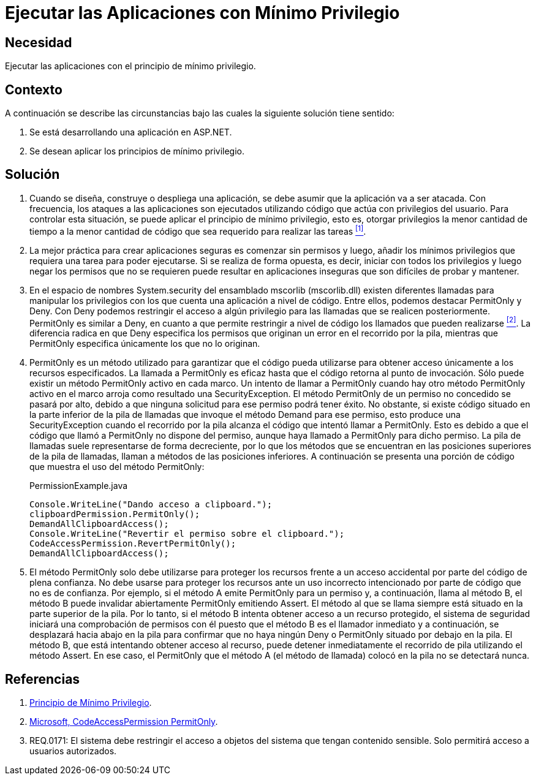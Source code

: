 :slug: kb/aspnet/ejecutar-minimo-privilegio/
:eth: no
:category: aspnet
:description: Nuestros ethical hackers explican cómo evitar vulnerabilidades de seguridad mediante la programación segura en ASP.NET desarrollando aplicaciones computacionalmente seguras aplicando el principio del mínimo privilegio. Esto facilita desarrollar aplicaciones fáciles de probar y mantener.
:keywords: ASP.NET, Seguridad, Mínimo, Privilegio, Permisos, Programación.
:kb: yes

= Ejecutar las Aplicaciones con Mínimo Privilegio

== Necesidad

Ejecutar las aplicaciones con el principio de mínimo privilegio.

== Contexto

A continuación se describe las circunstancias 
bajo las cuales la siguiente solución tiene sentido:

. Se está desarrollando una aplicación en +ASP.NET+.

. Se desean aplicar los principios de mínimo privilegio.

== Solución

. Cuando se diseña, construye o despliega una aplicación, 
se debe asumir que la aplicación va a ser atacada. 
Con frecuencia, los ataques a las aplicaciones 
son ejecutados utilizando código que actúa 
con privilegios del usuario. 
Para controlar esta situación, 
se puede aplicar el principio de mínimo privilegio, 
esto es, otorgar privilegios
la menor cantidad de tiempo 
a la menor cantidad de código  
que sea requerido para realizar las tareas <<r1, ^[1]^>>.

. La mejor práctica para crear aplicaciones seguras 
es comenzar sin permisos 
y luego, añadir los mínimos privilegios 
que requiera una tarea para poder ejecutarse. 
Si se realiza de forma opuesta, 
es decir, iniciar con todos los privilegios 
y luego negar los permisos que no se requieren 
puede resultar en aplicaciones inseguras 
que son difíciles de probar y mantener.

. En el espacio de nombres +System.security+ 
del ensamblado +mscorlib+ (+mscorlib.dll+) 
existen diferentes llamadas para manipular los privilegios 
con los que cuenta una aplicación a nivel de código. 
Entre ellos, podemos destacar +PermitOnly+ y +Deny+. 
Con +Deny+ podemos restringir el acceso 
a algún privilegio para las llamadas 
que se realicen posteriormente. 
+PermitOnly+ es similar a +Deny+, 
en cuanto a que permite restringir a nivel de código 
los llamados que pueden realizarse <<r2, ^[2]^>>. 
La diferencia radica en que +Deny+ 
especifica los permisos que originan un error 
en el recorrido por la pila, 
mientras que +PermitOnly+ especifica 
únicamente los que no lo originan.

. +PermitOnly+ es un método utilizado 
para garantizar que el código pueda utilizarse 
para obtener acceso únicamente a los recursos especificados.
La llamada a +PermitOnly+ es eficaz 
hasta que el código retorna al punto de invocación. 
Sólo puede existir un método +PermitOnly+ activo en cada marco. 
Un intento de llamar a +PermitOnly+ 
cuando hay otro método +PermitOnly+ activo en el marco 
arroja como resultado una +SecurityException+. 
El método +PermitOnly+ de un permiso no concedido 
se pasará por alto, 
debido a que ninguna solicitud 
para ese permiso podrá tener éxito. 
No obstante, si existe código situado 
en la parte inferior de la pila de llamadas 
que invoque el método +Demand+ para ese permiso, 
esto produce una +SecurityException+ 
cuando el recorrido por la pila alcanza el código 
que intentó llamar a +PermitOnly+. 
Esto es debido a que el código 
que llamó a +PermitOnly+ no dispone del permiso, 
aunque haya llamado a +PermitOnly+ para dicho permiso. 
La pila de llamadas suele representarse de forma decreciente, 
por lo que los métodos que se encuentran 
en las posiciones superiores de la pila de llamadas, 
llaman a métodos de las posiciones inferiores. 
A continuación se presenta una porción de código
que muestra el uso del método +PermitOnly+:
+
.PermissionExample.java
[source,java,linenums]
----
Console.WriteLine("Dando acceso a clipboard.");
clipboardPermission.PermitOnly();
DemandAllClipboardAccess();
Console.WriteLine("Revertir el permiso sobre el clipboard.");
CodeAccessPermission.RevertPermitOnly();
DemandAllClipboardAccess();
----

. El método +PermitOnly+ solo debe utilizarse 
para proteger los recursos 
frente a un acceso accidental 
por parte del código de plena confianza. 
No debe usarse para proteger los recursos 
ante un uso incorrecto intencionado 
por parte de código que no es de confianza. 
Por ejemplo, si el método A 
emite +PermitOnly+ para un permiso 
y, a continuación, llama al método B, 
el método B puede invalidar abiertamente +PermitOnly+ emitiendo +Assert+. 
El método al que se llama siempre 
está situado en la parte superior de la pila. 
Por lo tanto, si el método B intenta obtener acceso 
a un recurso protegido, 
el sistema de seguridad iniciará 
una comprobación de permisos con él 
puesto que el método B es el llamador inmediato 
y a continuación, se desplazará hacia abajo 
en la pila para confirmar 
que no haya ningún +Deny+ o +PermitOnly+ 
situado por debajo en la pila. 
El método B, que está intentando obtener acceso al recurso, 
puede detener inmediatamente el recorrido de pila 
utilizando el método +Assert+. 
En ese caso, el +PermitOnly+ que el método A (el método de llamada) 
colocó en la pila no se detectará nunca.

== Referencias

. [[r1]] link:https://es.wikipedia.org/wiki/Principio_de_m%C3%ADnimo_privilegio[Principio de Mínimo Privilegio].

. [[r2]] link:https://msdn.microsoft.com/es-es/library/system.security.codeaccesspermission.permitonly.aspx[Microsoft, CodeAccessPermission PermitOnly].

. [[r3]] REQ.0171: El sistema debe restringir el acceso a objetos del sistema que tengan contenido sensible. Solo permitirá acceso a usuarios autorizados.
